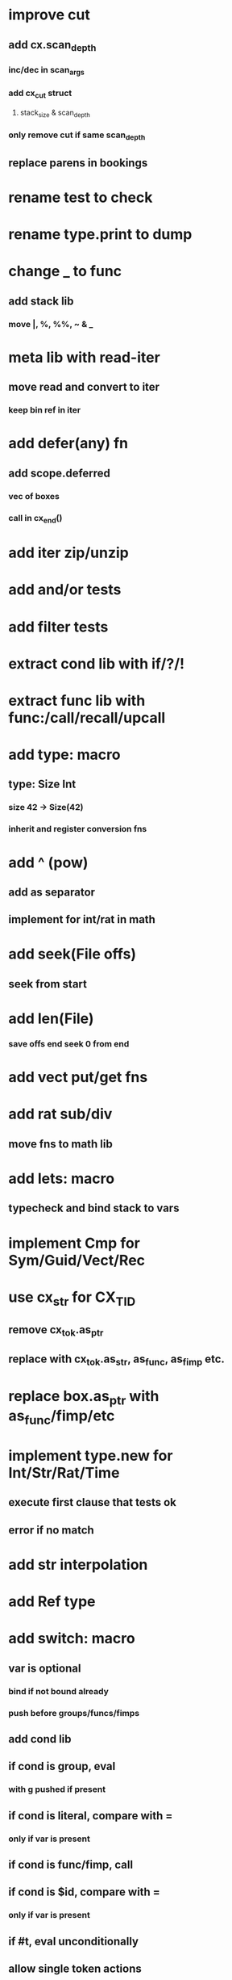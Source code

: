 * improve cut
** add cx.scan_depth
*** inc/dec in scan_args
*** add cx_cut struct
**** stack_size & scan_depth
*** only remove cut if same scan_depth
** replace parens in bookings
* rename test to check
* rename type.print to dump
* change _ to func
** add stack lib
*** move |, %, %%, ~ & _
* meta lib with read-iter
** move read and convert to iter
*** keep bin ref in iter
* add defer(any) fn
** add scope.deferred
*** vec of boxes
*** call in cx_end()
* add iter zip/unzip
* add and/or tests
* add filter tests
* extract cond lib with if/?/!
* extract func lib with func:/call/recall/upcall
* add type: macro
** type: Size Int
*** size 42 -> Size(42)
*** inherit and register conversion fns
* add ^ (pow)
** add as separator
** implement for int/rat in math
* add seek(File offs)
** seek from start
* add len(File)
*** save offs end seek 0 from end

* add vect put/get fns
* add rat sub/div
** move fns to math lib

* add lets: macro
** typecheck and bind stack to vars
* implement Cmp for Sym/Guid/Vect/Rec
* use cx_str for CX_TID
** remove cx_tok.as_ptr
** replace with cx_tok.as_str, as_func, as_fimp etc.
* replace box.as_ptr with as_func/fimp/etc
* implement type.new for Int/Str/Rat/Time
** execute first clause that tests ok
** error if no match 
* add str interpolation
* add Ref type

* add switch: macro
** var is optional
*** bind if not bound already
*** push before groups/funcs/fimps
** add cond lib
** if cond is group, eval
*** with g pushed if present
** if cond is literal, compare with =
*** only if var is present
** if cond is func/fimp, call
** if cond is $id, compare with =
*** only if var is present
** if #t, eval unconditionally
** allow single token actions
*** call eval_token instead
